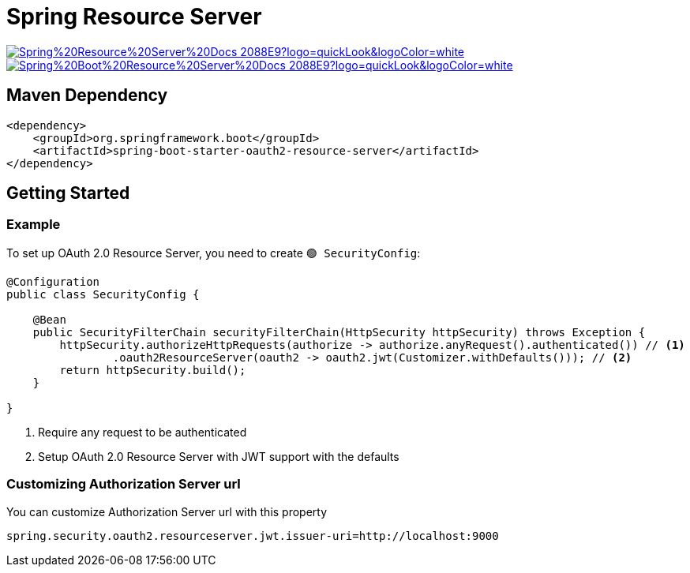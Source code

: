 = Spring Resource Server

image:https://img.shields.io/badge/Spring%20Resource%20Server%20Docs-2088E9?logo=quickLook&logoColor=white[link="{spring-resource-server-docs}",window=_blank]
image:https://img.shields.io/badge/Spring%20Boot%20Resource%20Server%20Docs-2088E9?logo=quickLook&logoColor=white[link="{spring-boot-resource-server-docs}",window=_blank]

== Maven Dependency

[,xml]
----
<dependency>
    <groupId>org.springframework.boot</groupId>
    <artifactId>spring-boot-starter-oauth2-resource-server</artifactId>
</dependency>
----

== Getting Started

=== Example

To set up OAuth 2.0 Resource Server, you need to create `🟢 SecurityConfig`:

[,java]
----
@Configuration
public class SecurityConfig {

    @Bean
    public SecurityFilterChain securityFilterChain(HttpSecurity httpSecurity) throws Exception {
        httpSecurity.authorizeHttpRequests(authorize -> authorize.anyRequest().authenticated()) // <1>
                .oauth2ResourceServer(oauth2 -> oauth2.jwt(Customizer.withDefaults())); // <2>
        return httpSecurity.build();
    }

}
----
<1> Require any request to be authenticated
<2> Setup OAuth 2.0 Resource Server with JWT support with the defaults

=== Customizing Authorization Server url

You can customize Authorization Server url with this property

[,properties]
----
spring.security.oauth2.resourceserver.jwt.issuer-uri=http://localhost:9000
----
